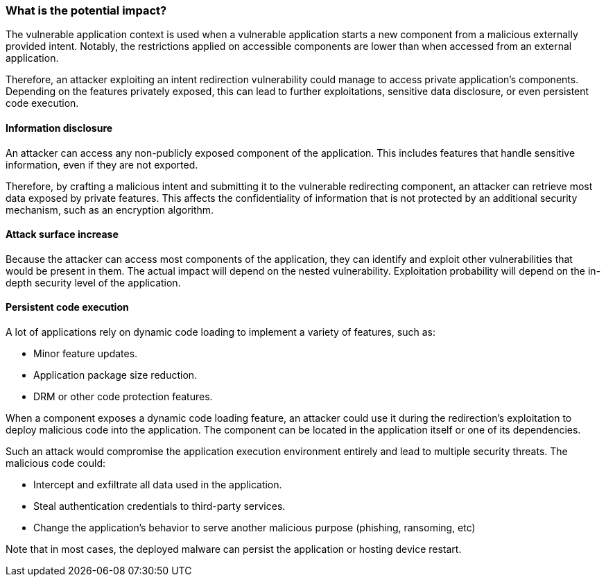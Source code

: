 === What is the potential impact?

The vulnerable application context is used when a vulnerable application starts
a new component from a malicious externally provided intent. Notably, the
restrictions applied on accessible components are lower than when accessed from
an external application.

Therefore, an attacker exploiting an intent redirection vulnerability could
manage to access private application's components. Depending on the features
privately exposed, this can lead to further exploitations, sensitive data
disclosure, or even persistent code execution.

==== Information disclosure

An attacker can access any non-publicly exposed component of the application.
This includes features that handle sensitive information, even if they are not
exported.

Therefore, by crafting a malicious intent and submitting it to the vulnerable
redirecting component, an attacker can retrieve most data exposed by private
features. This affects the confidentiality of information that is not
protected by an additional security mechanism, such as an encryption algorithm.

==== Attack surface increase

Because the attacker can access most components of the application, they can
identify and exploit other vulnerabilities that would be present in them. The
actual impact will depend on the nested vulnerability. Exploitation probability
will depend on the in-depth security level of the application.

==== Persistent code execution

A lot of applications rely on dynamic code loading to implement a variety of
features, such as:

* Minor feature updates.
* Application package size reduction.
* DRM or other code protection features.

When a component exposes a dynamic code loading feature, an attacker could use
it during the redirection's exploitation to deploy malicious code into the
application. The component can be located in the application itself or one of
its dependencies.

Such an attack would compromise the application execution environment entirely
and lead to multiple security threats. The malicious code could:

* Intercept and exfiltrate all data used in the application.
* Steal authentication credentials to third-party services.
* Change the application's behavior to serve another malicious purpose 
  (phishing, ransoming, etc) 

Note that in most cases, the deployed malware can persist the application or
hosting device restart.